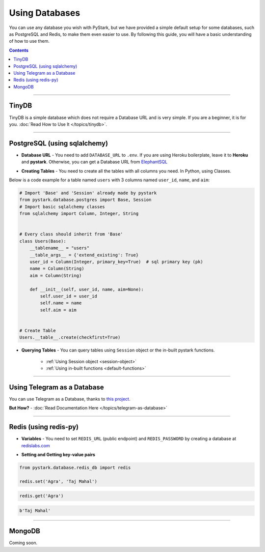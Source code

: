 Using Databases
===============

You can use any database you wish with PyStark, but we have provided a simple default setup for some databases, such as PostgreSQL and Redis, to make them even easier to use.
By following this guide, you will have a basic understanding of how to use them.

.. contents:: Contents
    :backlinks: none
    :depth: 1
    :local:

------

TinyDB
-------

TinyDB is a simple database which does not require a Database URL and is very simple. If you are a beginner, it is for you. :doc:`Read How to Use It </topics/tinydb>`.

--------

PostgreSQL (using sqlalchemy)
-----------------------------

- **Database URL** - You need to add ``DATABASE_URL`` to ``.env``. If you are using Heroku boilerplate, leave it to **Heroku** and **pystark**. Otherwise, you can get a Database URL from `ElephantSQL <http://www.elephantsql.com>`_

.. |a| raw:: html

    <a />

- **Creating Tables** - You need to create all the tables with all columns you need. In Python, using Classes.

Below is a code example for a table named ``users`` with 3 columns named ``user_id``, ``name``, and ``aim``:

.. code-block:: python

    # Import 'Base' and 'Session' already made by pystark
    from pystark.database.postgres import Base, Session
    # Import basic sqlalchemy classes
    from sqlalchemy import Column, Integer, String


    # Every class should inherit from 'Base'
    class Users(Base):
        __tablename__ = "users"
        __table_args__ = {'extend_existing': True}
        user_id = Column(Integer, primary_key=True)  # sql primary key (pk)
        name = Column(String)
        aim = Column(String)

        def __init__(self, user_id, name, aim=None):
            self.user_id = user_id
            self.name = name
            self.aim = aim


    # Create Table
    Users.__table__.create(checkfirst=True)

- **Querying Tables** - You can query tables using ``Session`` object or the in-built pystark functions.

    - :ref:`Using Session object <session-object>`
    - :ref:`Using in-built functions <default-functions>`

--------

Using Telegram as a Database
----------------------------

You can use Telegram as a Database, thanks to `this project <https://pypi.org/project/TelegramDB/>`_.

**But How?** - :doc:`Read Documentation Here </topics/telegram-as-database>`


--------

Redis (using redis-py)
----------------------

- **Variables** - You need to set ``REDIS_URL`` (public endpoint) and ``REDIS_PASSWORD`` by creating a database at `redislabs.com <https://redislabs.com>`_

.. |b| raw:: html

    <b />

- **Setting and Getting key-value pairs**

.. code-block:: python

    from pystark.database.redis_db import redis

    redis.set('Agra', 'Taj Mahal')


.. code-block:: python

    redis.get('Agra')


.. code-block:: python

    b'Taj Mahal'


--------

MongoDB
-------

Coming soon.
